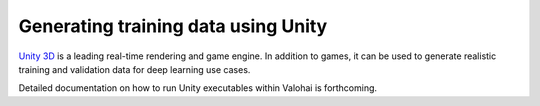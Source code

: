 .. meta::
    :description: How to generate image training data by running a Unity executable inside a Valohai execution

Generating training data using Unity
------------------------------------

`Unity 3D <http://www.unity.com/>`__ is a leading real-time rendering and game engine.  In addition to games,
it can be used to generate realistic training and validation data for deep learning use cases.

Detailed documentation on how to run Unity executables within Valohai is forthcoming.
